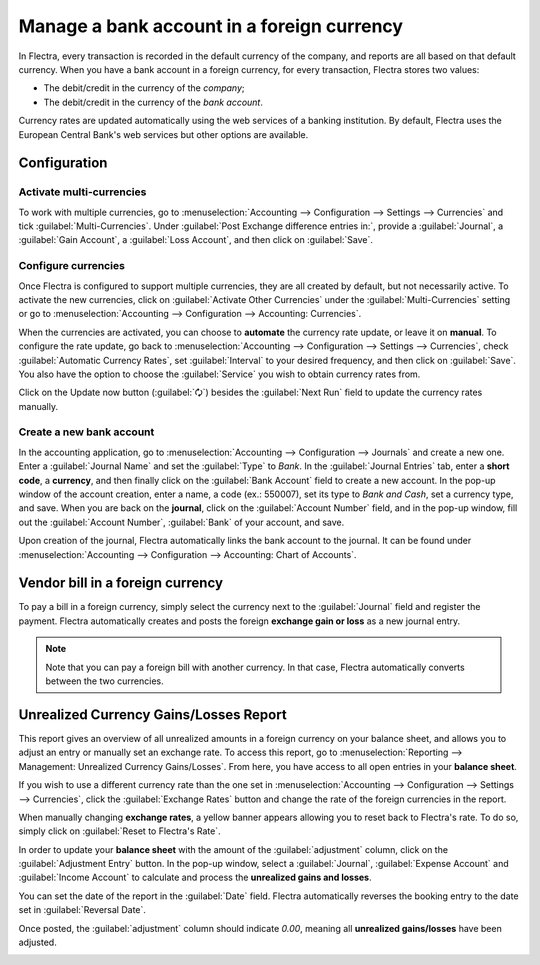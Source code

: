 ===========================================
Manage a bank account in a foreign currency
===========================================

In Flectra, every transaction is recorded in the default currency of the company, and reports are all
based on that default currency. When you have a bank account in a foreign currency, for every
transaction, Flectra stores two values:

-  The debit/credit in the currency of the *company*;
-  The debit/credit in the currency of the *bank account*.

Currency rates are updated automatically using the web services of a banking institution. By
default, Flectra uses the European Central Bank's web services but other options are available.

Configuration
=============

Activate multi-currencies
-------------------------

To work with multiple currencies, go to :menuselection:`Accounting --> Configuration --> Settings
--> Currencies` and tick :guilabel:`Multi-Currencies`. Under :guilabel:`Post Exchange difference
entries in:`, provide a :guilabel:`Journal`, a :guilabel:`Gain Account`, a :guilabel:`Loss Account`,
and then click on :guilabel:`Save`.

Configure currencies
--------------------

Once Flectra is configured to support multiple currencies, they are all created by default, but not
necessarily active. To activate the new currencies, click on :guilabel:`Activate Other Currencies`
under the :guilabel:`Multi-Currencies` setting or go to :menuselection:`Accounting --> Configuration
--> Accounting: Currencies`.

When the currencies are activated, you can choose to **automate** the currency rate update, or leave
it on **manual**. To configure the rate update, go back to :menuselection:`Accounting -->
Configuration --> Settings --> Currencies`, check :guilabel:`Automatic Currency Rates`, set
:guilabel:`Interval` to your desired frequency, and then click on :guilabel:`Save`. You also have
the option to choose the :guilabel:`Service` you wish to obtain currency rates from.

Click on the Update now button (:guilabel:`🗘`) besides the :guilabel:`Next Run` field to update
the currency rates manually.

Create a new bank account
-------------------------

In the accounting application, go to :menuselection:`Accounting --> Configuration --> Journals` and
create a new one. Enter a :guilabel:`Journal Name` and set the :guilabel:`Type` to `Bank`. In the
:guilabel:`Journal Entries` tab, enter a **short code**, a **currency**, and then finally click on
the :guilabel:`Bank Account` field to create a new account. In the pop-up window of the account
creation, enter a name, a code (ex.: 550007), set its type to `Bank and Cash`, set a currency type,
and save. When you are back on the **journal**, click on the :guilabel:`Account Number` field, and
in the pop-up window, fill out the :guilabel:`Account Number`, :guilabel:`Bank` of your account, and
save.

.. image:: foreign_currency/foreign-journal.png
   :align: center
   :alt: Example of a created bank journal.

Upon creation of the journal, Flectra automatically links the bank account to the journal. It can be
found under :menuselection:`Accounting --> Configuration --> Accounting: Chart of Accounts`.

Vendor bill in a foreign currency
=================================

To pay a bill in a foreign currency, simply select the currency next to the :guilabel:`Journal`
field and register the payment. Flectra automatically creates and posts the foreign **exchange gain or
loss** as a new journal entry.

.. image:: foreign_currency/foreign-bill-currency.png
   :align: center
   :alt: How to set a bill currency.

.. note::
   Note that you can pay a foreign bill with another currency. In that case, Flectra automatically
   converts between the two currencies.

Unrealized Currency Gains/Losses Report
=======================================

This report gives an overview of all unrealized amounts in a foreign currency on your balance sheet,
and allows you to adjust an entry or manually set an exchange rate. To access this report, go to
:menuselection:`Reporting --> Management: Unrealized Currency Gains/Losses`. From here, you have
access to all open entries in your **balance sheet**.

.. image:: foreign_currency/foreign-gains-losses.png
   :align: center
   :alt: View of the Unrealized Gains/Losses journal.

If you wish to use a different currency rate than the one set in :menuselection:`Accounting -->
Configuration --> Settings --> Currencies`, click the :guilabel:`Exchange Rates` button and change
the rate of the foreign currencies in the report.

.. image:: foreign_currency/foreign-exchange-rates.png
   :align: center
   :alt: Menu to manually change exchange rates.

When manually changing **exchange rates**, a yellow banner appears allowing you to reset back to
Flectra's rate. To do so, simply click on :guilabel:`Reset to Flectra's Rate`.

.. image:: foreign_currency/foreign-reset-rates.png
   :align: center
   :alt: Banner to reset back to Flectra's rates.

In order to update your **balance sheet** with the amount of the :guilabel:`adjustment` column,
click on the :guilabel:`Adjustment Entry` button. In the pop-up window, select a
:guilabel:`Journal`, :guilabel:`Expense Account` and :guilabel:`Income Account` to calculate and
process the **unrealized gains and losses**.

You can set the date of the report in the :guilabel:`Date` field. Flectra automatically reverses the
booking entry to the date set in :guilabel:`Reversal Date`.

Once posted, the :guilabel:`adjustment` column should indicate `0.00`, meaning all **unrealized
gains/losses** have been adjusted.

.. image:: foreign_currency/foreign-adjustment.png
   :align: center
   :alt: Unrealized Currency Gains/Losses report once adjusted.
